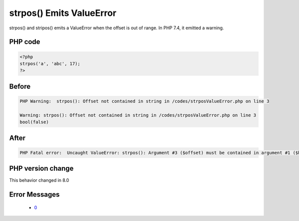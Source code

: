 .. _`strpos()-emits-valueerror`:

strpos() Emits ValueError
=========================
.. meta::
	:description:
		strpos() Emits ValueError: strpos() and stripos() emits a ValueError when the offset is out of range.
	:twitter:card: summary_large_image
	:twitter:site: @exakat
	:twitter:title: strpos() Emits ValueError
	:twitter:description: strpos() Emits ValueError: strpos() and stripos() emits a ValueError when the offset is out of range
	:twitter:creator: @exakat
	:twitter:image:src: https://php-changed-behaviors.readthedocs.io/en/latest/_static/logo.png
	:og:image: https://php-changed-behaviors.readthedocs.io/en/latest/_static/logo.png
	:og:title: strpos() Emits ValueError
	:og:type: article
	:og:description: strpos() and stripos() emits a ValueError when the offset is out of range
	:og:url: https://php-tips.readthedocs.io/en/latest/tips/strposValueError.html
	:og:locale: en

strpos() and stripos() emits a ValueError when the offset is out of range. In PHP 7.4, it emitted a warning.

PHP code
________
.. code-block:: php

   <?php
   strpos('a', 'abc', 17);
   ?>

Before
______
.. code-block:: output

   PHP Warning:  strpos(): Offset not contained in string in /codes/strposValueError.php on line 3
   
   Warning: strpos(): Offset not contained in string in /codes/strposValueError.php on line 3
   bool(false)

After
______
.. code-block:: output

   PHP Fatal error:  Uncaught ValueError: strpos(): Argument #3 ($offset) must be contained in argument #1 ($haystack) 


PHP version change
__________________
This behavior changed in 8.0


Error Messages
______________

  + `0 <https://php-errors.readthedocs.io/en/latest/messages/.html>`_



